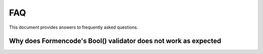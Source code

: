 FAQ
===

This document provides answers to frequently asked questions.

Why does Formencode's Bool() validator does not work as expected
----------------------------------------------------------------

